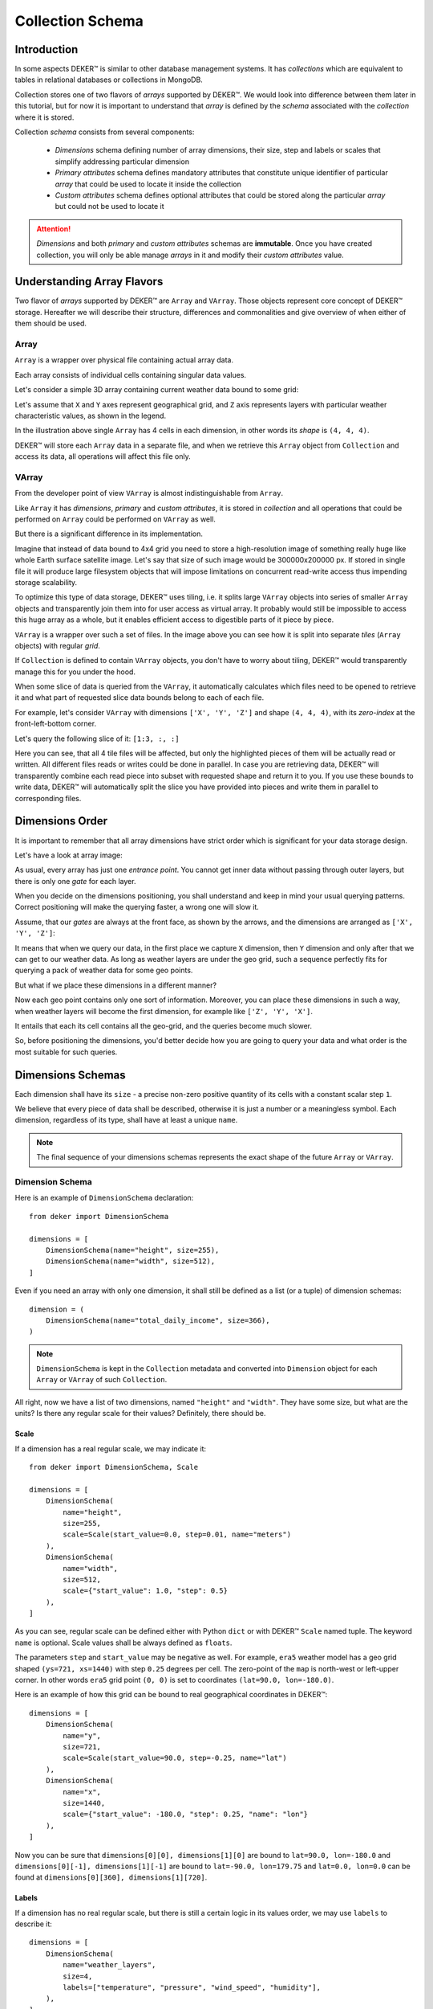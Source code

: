 *****************
Collection Schema
*****************


Introduction
============

In some aspects DEKER™ is similar to other database management systems. It has *collections* which
are equivalent to tables in relational databases or collections in MongoDB.

Collection stores one of two flavors of *arrays* supported by DEKER™. We would look into difference
between them later in this tutorial, but for now it is important to understand that *array* is
defined by the *schema* associated with the *collection* where it is stored.

Collection *schema* consists from several components:

    * *Dimensions* schema defining number of array dimensions, their size, step and labels or
      scales that simplify addressing particular dimension
    * *Primary attributes* schema defines mandatory attributes that constitute unique identifier
      of particular *array* that could be used to locate it inside the collection
    * *Custom attributes* schema defines optional attributes that could be stored along the
      particular *array* but could not be used to locate it

.. attention::
   *Dimensions* and both *primary* and *custom attributes* schemas are **immutable**. Once you
   have created collection, you will only be able manage *arrays* in it and modify their *custom
   attributes* value.


Understanding Array Flavors
===========================

Two flavor of *arrays* supported by DEKER™ are ``Array`` and ``VArray``. Those objects represent
core concept of DEKER™ storage. Hereafter we will describe their structure, differences and
commonalities and give overview of when either of them should be used.


Array
-----

``Array`` is a wrapper over physical file containing actual array data.

.. |cell| image:: images/cell.png
   :scale: 5%

Each array consists of individual cells |cell| containing singular data values.

Let's consider a simple 3D array containing current weather data bound to some grid:

.. image:: images/array_0_axes.png
   :scale: 30%

.. image:: images/legend.png
   :scale: 28%
   :align: right

Let's assume that ``X`` and ``Y`` axes represent geographical grid, and ``Z`` axis represents
layers with particular weather characteristic values, as shown in the legend.

In the illustration above single ``Array`` has 4 cells in each dimension, in other words its
*shape* is ``(4, 4, 4)``.

DEKER™ will store each ``Array`` data in a separate file, and when we retrieve this ``Array``
object from ``Collection`` and access its data, all operations will affect this file only.


VArray
------

From the developer point of view ``VArray`` is almost indistinguishable from ``Array``.

Like ``Array`` it has *dimensions*, *primary* and *custom attributes*, it is stored in *collection*
and all operations that could be performed on ``Array`` could be performed on ``VArray`` as well.

But there is a significant difference in its implementation.

Imagine that instead of data bound to 4x4 grid you need to store a high-resolution image of
something really huge like whole Earth surface satellite image. Let's say that size of such image
would be 300000x200000 px. If stored in single file it will produce large filesystem objects
that will impose limitations on concurrent read-write access thus impending storage scalability.

To optimize this type of data storage, DEKER™ uses tiling, i.e. it splits large ``VArray`` objects
into series of smaller ``Array`` objects and transparently join them into for user access as
virtual array. It probably would still be impossible to access this huge array as a whole, but it
enables efficient access to digestible parts of it piece by piece.

.. image:: images/vgrid.png
   :scale: 35%

``VArray`` is a wrapper over such a set of files. In the image above you can see how it is split
into separate *tiles* (``Array`` objects) with regular *grid*.

If ``Collection`` is defined to contain ``VArray`` objects, you don't have to worry about tiling,
DEKER™ would transparently manage this for you under the hood.

When some slice of data is queried from the ``VArray``, it automatically calculates which files
need to be opened to retrieve it and what part of requested slice data bounds belong to each of
each file.

For example, let's consider ``VArray`` with dimensions ``['X', 'Y', 'Z']`` and shape ``(4, 4, 4)``,
with its *zero-index* at the front-left-bottom corner.

.. image:: images/varray.png
   :scale: 30%

Let's query the following slice of it: ``[1:3, :, :]``

.. image:: images/varray_request.png
   :scale: 30%

Here you can see, that all 4 tile files will be affected, but only the highlighted pieces of them
will be actually read or written. All different files reads or writes could be done in parallel.
In case you are retrieving data, DEKER™ will transparently combine each read piece into subset with
requested shape and return it to you. If you use these bounds to write data, DEKER™ will
automatically split the slice you have provided into pieces and write them in parallel to
corresponding files.


Dimensions Order
================

It is important to remember that all array dimensions have strict order which is significant for
your data storage design.

Let's have a look at array image:

.. image:: images/array_0_axes.png
   :scale: 30%

.. image:: images/legend.png
   :scale: 28%
   :align: right

As usual, every array has just one *entrance point*. You cannot get inner data without passing
through outer layers, but there is only one *gate* for each layer.

When you decide on the dimensions positioning, you shall understand and keep in mind your usual
querying patterns. Correct positioning will make the querying faster, a wrong one will slow it.

Assume, that our *gates* are always at the front face, as shown by the arrows, and the dimensions
are arranged as ``['X', 'Y', 'Z']``:

.. image:: images/array_0_arrows.png
   :scale: 30%

.. image:: images/legend.png
   :scale: 28%
   :align: right

It means that when we query our data, in the first place we capture ``X`` dimension, then ``Y``
dimension and only after that we can get to our weather data. As long as weather layers are under
the geo grid, such a sequence perfectly fits for querying a pack of weather data for some
geo points.

But what if we place these dimensions in a different manner?

.. image:: images/array_1_arrows.png
   :scale: 30%

.. image:: images/array_2_arrows.png
   :scale: 30%
   :align: right

Now each geo point contains only one sort of information. Moreover, you can place these dimensions
in such a way, when weather layers will become the first dimension, for example like
``['Z', 'Y', 'X']``.

It entails that each its cell contains all the geo-grid, and the queries become much slower.

So, before positioning the dimensions, you'd better decide how you are going to query your data and
what order is the most suitable for such queries.


Dimensions Schemas
==================

Each dimension shall have its ``size`` - a precise non-zero positive quantity of its cells with a
constant scalar step ``1``.

We believe that every piece of data shall be described, otherwise it is just a number or a
meaningless symbol. Each dimension, regardless of its type, shall have at least a unique ``name``.

.. note::
   The final sequence of your dimensions schemas represents the exact shape of the future
   ``Array`` or ``VArray``.


Dimension Schema
----------------

Here is an example of ``DimensionSchema`` declaration::

    from deker import DimensionSchema

    dimensions = [
        DimensionSchema(name="height", size=255),
        DimensionSchema(name="width", size=512),
    ]

Even if you need an array with only one dimension, it shall still be defined as a list (or a tuple)
of dimension schemas::

    dimension = (
        DimensionSchema(name="total_daily_income", size=366),
    )

.. note::
   ``DimensionSchema`` is kept in the ``Collection`` metadata and converted into ``Dimension``
   object for each ``Array`` or ``VArray`` of such ``Collection``.

All right, now we have a list of two dimensions, named ``"height"`` and ``"width"``. They have some
size, but what are the units? Is there any regular scale for their values? Definitely, there should
be.


Scale
~~~~~

If a dimension has a real regular scale, we may indicate it::

    from deker import DimensionSchema, Scale

    dimensions = [
        DimensionSchema(
            name="height",
            size=255,
            scale=Scale(start_value=0.0, step=0.01, name="meters")
        ),
        DimensionSchema(
            name="width",
            size=512,
            scale={"start_value": 1.0, "step": 0.5}
        ),
    ]

As you can see, regular scale can be defined either with Python ``dict`` or with DEKER™ ``Scale``
named tuple. The keyword ``name`` is optional. Scale values shall be always defined as ``floats``.

The parameters ``step`` and ``start_value`` may be negative as well. For example, ``era5`` weather
model has a geo grid shaped ``(ys=721, xs=1440)`` with step ``0.25`` degrees per cell. The
zero-point of the ``map`` is north-west or left-upper corner. In other words ``era5`` grid point
``(0, 0)`` is set to coordinates ``(lat=90.0, lon=-180.0)``.

Here is an example of how this grid can be bound to real geographical coordinates in DEKER™::

    dimensions = [
        DimensionSchema(
            name="y",
            size=721,
            scale=Scale(start_value=90.0, step=-0.25, name="lat")
        ),
        DimensionSchema(
            name="x",
            size=1440,
            scale={"start_value": -180.0, "step": 0.25, "name": "lon"}
        ),
    ]

Now you can be sure that ``dimensions[0][0], dimensions[1][0]`` are bound to
``lat=90.0, lon=-180.0`` and ``dimensions[0][-1], dimensions[1][-1]`` are bound to
``lat=-90.0, lon=179.75`` and ``lat=0.0, lon=0.0`` can be found at
``dimensions[0][360], dimensions[1][720]``.


Labels
~~~~~~

If a dimension has no real regular scale, but there is still a certain logic in its values order,
we may use ``labels`` to describe it::

    dimensions = [
        DimensionSchema(
            name="weather_layers",
            size=4,
            labels=["temperature", "pressure", "wind_speed", "humidity"],
        ),
    ]

You can provide not only a list of ``strings``, but a list (or a tuple) of ``floats`` as well.

Both ``labels`` and ``scale`` provide a mapping of some reasonable information onto your data
cells. If ``labels`` is always a full sequence kept in metadata and in memory, ``scale`` is
calculated dynamically.

As for the example with ``labels``, we can definitely state that calling index ``[0]`` will provide
temperature data, and index ``[2]`` will give us wind speed and nothing else. The same works for
scaled dimensions. For example, height index ``[1]`` will keep data relative to height
``0.01 meters`` and index ``[-1]`` - to height ``2.54 meters``.

If you set some ``scale`` or ``labels`` for your dimensions, it will allow you to slice these
dimensions not only with ``integer``, but also with ``float`` and ``string`` (we will dive into it
in the section about fancy slicing).


Time Dimension Schema
---------------------

If you need to describe some time series you shall use ``TimeDimensionSchema``.

.. note::
   ``TimeDimensionSchema`` is kept in the ``Collection`` metadata and converted into
   ``TimeDimension`` object for each ``Array`` or ``VArray`` of such ``Collection``.

``TimeDimensionSchema`` is an object, which is completely described by default, so it needs no
additional description. Thus, it allows you to slice ``TimeDimension`` with ``datetime`` objects
or ``float`` timestamps or even ``string`` (ISO 8601 formatted).

Like ``DimensionSchema`` it has ``name`` and ``size``, but also it has its special arguments.


Start Value
~~~~~~~~~~~

Consider the following ``TimeDimensionSchema``::

    from datetime import datetime, timedelta, timezone
    from deker import TimeDimensionSchema

    dimensions = [
        TimeDimensionSchema(
            name="dt",
            size=8760,
            start_value=datetime(2023, 1, 1, tzinfo=timezone.utc),
            step=timedelta(hours=1)
        ),
    ]

It covers all the hours in the year 2023 starting from 2023-01-01 00:00 to 2023-12-31 23:00
(inclusively).

Direct setting of the ``start_value`` parameter will make this date and time a **common
start point** for all the ``Array`` or ``VArray``. Sometimes it makes sense, but usually we want
to distinguish our data by individual time. In this case, it should be defined as follows::

    dimensions = [
        TimeDimensionSchema(
            name="dt",
            size=8760,
            start_value="$some_attribute_name",
            step=timedelta(hours=1)
        ),
    ]

A bit later you will get acquainted with ``AttributesSchema``, but for now it is important to note,
that providing ``start_value`` schema parameter with an **attribute name** starting with ``$`` will
let you set an individual start point for each new ``Array`` or ``VArray`` at its creation.

.. attention::
   For ``start_value`` you can pass a datetime value with any timezone (e.g. your local timezone),
   but you should remember that DEKER™ converts and stores it in the UTC timezone.

   Before querying some data from ``TimeDimension``, you should convert your local time to UTC to
   be sure that you get a pack of correct data. You can do it with ``get_utc()`` function from
   ``deker_tools.time`` module.


Step
~~~~

Unlike ordinary dimensions ``TimeDimensionSchema`` shall be provided with ``step`` value, which
shall be described as a ``datetime.timedelta`` object. You may certainly set any scale for it,
starting with microseconds, ending with weeks, it will become a mapping for the dimension scalar
indexes onto a certain datetime, which will let you slice it in a fancy way.

.. note::

   **Why are integers inapplicable to timestamps and to scale and labels values?**

   Integers are reserved for native Python indexing.

   If your **timestamp** is an integer - convert it to float.
   If your **scale** ``start_value`` and ``step`` are integers - define them as corresponding floats.
   If your **labels** are integers for some reason - convert them to strings or floats.


Attributes Schema
=================

All databases provide some additional obligatory and/or optional information concerning data. For
example, in SQL there are primary keys which indicate that data cannot be inserted without passing
them.

For this purpose DEKER™ provides **primary** and **custom attributes** which shall be defined as a
list (or a tuple) of ``AttributeSchema``::

    from deker import AttributeSchema

    attributes = [
        AttributeSchema(
            name="some_primary_attribute",
            dtype=int,
            primary=True
        ),
        AttributeSchema(
            name="some_custom_attribute",
            dtype=str,
            primary=False
        ),
    ]

Here we defined a pack of attributes, which will be applied to each ``Array`` or ``VArray`` in our
``Collection``. Both of them have a ``name`` and a ``dtype`` of the values you are going to pass
later.

Regardless their ``primary`` flag value, their names **must be unique**. Valid ``dtypes`` are the
following:

    * ``int``
    * ``float``
    * ``complex``
    * ``str``
    * ``tuple``
    * ``datetime.datetime``

The last point is that one of the attributes is ``primary`` and another is ``custom``. What does it
mean?


Primary Attributes
------------------

.. note::
   Attribute for ``TimeDimension`` ``start_value`` indication shall be dtyped ``datetime.datetime``
   and may be **primary**.

.. attention::
   It is highly recommended to define at least one **primary** attribute in every schema.

Primary attributes are a strictly ordered sequence. They are used for ``Array`` or ``VArray``
filtering. When DEKER™ is building its file system, it creates symlinks for main data files using
primary attributes in the symlink path. If you need to get a certain ``Array`` or ``VArray`` from a
``Collection``, you have two options how to do it:

    * pass its ``id``,
    * or indicate **all** its primary attributes' values.

.. attention::
   Values for all the primary attributes **must be passed** at every ``Array`` or ``VArray``
   creation.


Custom Attributes
-----------------

.. note::
   Attribute for ``TimeDimension`` ``start_value`` indication shall be dtyped ``datetime.datetime``
   and may be **custom** as well.

No filtering by custom attributes is available at the moment. They just provide some optional
information about your data. You can put there anything, that is not very necessary, but may be
helpful for the data managing.

Custom attributes are the only mutable objects of the schema. It does not mean that you can change
the schema, add new attributes or remove old ones. It means that you can change their values (with
respect to the specified ``dtype``) if needed. You can also set their values to ``None``, except
the attributes dtyped ``datetime.datetime``.

.. attention::
   Values for custom attributes **are optional for passing** at every ``Array`` or ``VArray``
   creation.

   If nothing is passed for some or all of them, they are set to ``None``.

   This rule concerns all the custom attributes **except custom attributes dtyped**
   ``datetime.datetime``. Values for custom attributes dtyped ``datetime.datetime`` **must be
   passed** at every ``Array``  or ``VArray`` creation and **cannot be set to** ``None``.

.. note::
   Defining ``AttributeSchemas`` is optional: you **may not set** any primary or custom attribute
   (**except** attribute for ``TimeDimension.start_value`` indication).


Array and VArray Schemas
========================

Since you are now well informed about the dimensions and attributes, we are ready to move to the
arrays' schemas. Both ``ArraySchema`` and ``VArraySchema`` must be provided with a list of
dimensions schemas and ``dtype``. You may optionally pass a list of attributes schemas and
``fill_value`` to both of them.


Data Type
---------

DEKER™ has a strong data typing. All the values of all the ``Array``  or ``VArray`` objects in one
``Collection`` shall be of the same data type. DEKER™ accepts numeric data of the following Python
and NumPy data types:

   .. list-table:: Integers
      :align: center
      :widths: 10 6 6 50
      :header-rows: 1

      * - Type
        - Bits
        - Bytes
        - Range
      * - Python ``int``
        - 64
        - 8
        - -9223372036854775808 ... 9223372036854775807
      * - ``numpy.int8`` |br| ``numpy.byte``
        - 8
        - 1
        - -128 ... 127
      * - ``numpy.int16`` |br| ``numpy.short``
        - 16
        - 2
        - -32768 ... 32767
      * - ``numpy.int32`` |br| ``numpy.intc``
        - 32
        - 4
        - -2147483648 ... 2147483647
      * - ``numpy.int64`` |br| ``numpy.longlong`` |br| ``numpy.intp`` |br| ``numpy.int_``
        - 64
        - 8
        - -9223372036854775808 ... 9223372036854775807


   .. list-table:: Unsigned Integers
      :align: center
      :widths: 10 6 6 50
      :header-rows: 1

      * - Type
        - Bits
        - Bytes
        - Range
      * - ``numpy.uint8`` |br| ``numpy.ubyte``
        - 8
        - 1
        - 0 ... 255
      * - ``numpy.uint16`` |br| ``numpy.ushort``
        - 16
        - 2
        - 0 ... 65535
      * - ``numpy.uint32`` |br| ``numpy.uintc``
        - 32
        - 4
        - 0 ... 4294967295
      * - ``numpy.uint`` |br| ``numpy.uint64`` |br| ``numpy.uintp`` |br| ``numpy.ulonglong``
        - 64
        - 8
        - 0 ... 18446744073709551615

   .. list-table:: Floating points
      :align: center
      :widths: 10 6 6 50
      :header-rows: 1

      * - Type
        - Bits
        - Bytes
        - Range
      * - Python ``float``
        - 64
        - 8
        - -1.7976931348623157*10^308 ... |br| 1.7976931348623157*10^308
      * - ``numpy.float16`` |br| ``numpy.cfloat`` |br| ``numpy.cdouble``
        - 16
        - 2
        - -65500.0 ... 65500.0
      * - ``numpy.float32`` |br| ``numpy.clongfloat``
        - 32
        - 4
        - -3.4028235*10^38 ... 3.4028235*10^38
      * - ``numpy.float64`` |br| ``numpy.double``
        - 64
        - 8
        - -1.7976931348623157*10^308 ... |br| 1.7976931348623157*10^308
      * - ``numpy.float128`` |br| ``numpy.longfloat`` |br| ``numpy.longdouble``
        - 128
        - 16
        - -1.189731495357231765*10^4932 ... |br| 1.189731495357231765*10^4932



   .. list-table:: Complex
      :align: center
      :widths: 10 6 6 25
      :header-rows: 1

      * - Type
        - Bits
        - Bytes
        - Range
      * - Python ``complex``
        - 128
        - 16
        - -1.189731495357231765*10^4932-1.189731495357231765*10^4932j ... |br|
          1.189731495357231765*10^4932+1.189731495357231765*10^4932j
      * - ``numpy.complex64`` |br| ``numpy.singlecomplex``
        - 64
        - 8
        - -1.7976931348623157*10^308-1.7976931348623157*10^308j ... |br|
          1.7976931348623157*10^308+1.7976931348623157*10^308j
      * - ``numpy.complex128`` |br| ``numpy.complex_``
        - 128
        - 16
        - -1.189731495357231765*10^4932-1.189731495357231765*10^4932j ... |br|
          1.189731495357231765*10^4932+1.189731495357231765*10^4932j
      * - ``numpy.complex256`` |br| ``numpy.longcomplex``
        - 256
        - 32
        - `even more`


Python ``int``, ``float`` and ``complex`` are correspondingly converted to ``numpy.int64``,
``numpy.float64`` and ``numpy.complex128``.

.. |br| raw:: html

       <br />

**What influence is caused by a chosen data type?**

Insofar as any data type has its own size it influences the memory: virtual and physical.
Thus, we can predict how much memory and space we will need for an array with this or that
`shape` and `dtype`. Let's say, we have an array with shape `(10, 10, 10)`::

   np.int32 = 32 bits / 8 bits = 4 bytes
   shape (10, 10, 10) * 4 b = 10 * 10 * 10 * 4 = 4000 b / 1024 b = 3.9 Kb

   np.float64 = 64 bits / 8 bits = 8 bytes
   shape (10, 10, 10) * 8 b = 10 * 10 * 10 * 8 = 8000 b / 1024 b = 7.8 Kb

   np.complex128  = 128 bits / 8 bits = 16 bytes
   shape (10, 10, 10) * 16 b = 10 * 10 * 10 * 16 = 16000 b / 1024 b = 15.6 Kb



Also, it influences minimal and maximal values of your data. |br| For example,
the range of ``numpy.int8`` is insufficient for displaying Kelvin zero
in Celsius integer degrees, as the limit is -128 and 0°K ~= -273.15°C.




And it influences the ``fill value``.

Fill Value
----------

Sometimes it happens that we have no values for some cells or we want to clear our data out in full
or in some parts. Unfortunately, NumPy does not allow you to set python ``None`` to such cells.
That's why we need something that will fill them in.

Rules are the following:

1. ``fill_value`` **shall not be significant** for your data.
2. ``fill_value`` **is optional** - you may not provide it. In this case DEKER™ will choose it
   automatically basing on the provided ``dtype``. For ``integer`` and ``unsigned integer`` data
   types it will be the lowest value for the correspondent data type bit capacity. For example,
   it will be ``-128`` for ``numpy.int8``. For ``float`` and ``complex`` data types it will be
   ``numpy.nan`` as this type is also ``floating``.
3. If you would like to set it manually, ``fill_value`` shall be of the same data type, that was
   passed to the ``dtype`` parameter. If all the values of the correspondent ``dtype`` are
   significant for you, you shall choose a data type of a greater bit capacity. For example, if all
   the values in the range ``[-128; 128]`` are valid for your dataset, you'd better choose
   ``numpy.int16`` instead of ``numpy.int8`` and set ``-129`` as ``fill_value`` or let DEKER™ to
   set it automatically. The other workaround is to choose any floating data type, e.g.
   ``numpy.float16``, and have ``numpy.nan`` as a ``fill_value``.

Now, let's create once again some simple dimensions and attributes for both types of schemas::

    from deker import DimensionSchema, AttributeSchema

    dimensions = [
        DimensionSchema(name="y", size=100),
        DimensionSchema(name="x", size=200),
    ]

    attributes = [
        AttributeSchema(name="attr", dtype=str, primary=False)
    ]


Array Schema
------------

Let's define schema for ``Collection`` of ``Array``::

    from deker import ArraySchema

    array_schema = ArraySchema(
        dimensions=dimensions,
        attributes=attributes,
        dtype=float,  # will be converted and saved as numpy.float64
        # fill_value is not passed - will be numpy.nan
    )


VArray Schema
--------------

And schema of ``Collection`` of ``VArray``::

    from deker import VArraySchema

    varray_schema = VArraySchema(
        dimensions=dimensions,
        dtype=np.int64,
        fill_value=-99999,
        vgrid=(50, 20),
        attributes=None  # attributes are optional
    )


VArray Grid
~~~~~~~~~~~

.. note:: ``arrays_shape`` parameter added in v1.1.0

Perhaps it is one of the most obscure issues. ``VArray`` shall be split into files, but it cannot
decide itself how it shall be done. It's up to you, how you are going to split your data.
There are two ways: ``vgrid`` and ``arrays_shape`` parameters. You can choose any of them,
but not both. Any of these parameters shall be defined as a tuple of integers which quantity
shall be exactly similar to the quantity of the dimensions and its values shall divide ``VArray``
shape without remainders.

Our schema has two dimensions with sizes ``100`` and ``200`` correspondingly, what tells us
that the ``VArray`` shape will be ``(100, 200)``. We shall split it either by ``vgrid`` or
with ``arrays_shape``.

``vgrid``
+++++++++

Let's set ``vgrid`` as ``(50, 20)``.

.. code-block:: python

   from deker import VArraySchema

   varray_schema = VArraySchema(
       dimensions=dimensions,
       dtype=np.int64,
       fill_value=-99999,
       vgrid=(50, 20)
       # attributes are not passed as they are optional
   )

What shall happen? No magic, just a simple math::

    (100, 200) / (50, 20) = (2.0, 10.0)

``(2, 10)`` - that will be the shape of all the ``Array``, produced by the ``VArray``, or the
``arrays_shape``.

If we do not want to divide any dimension into pieces and want to keep it in full size in all the
``Array``, we shall pass ``1`` in ``vgrid`` for that dimension::

    (100, 200) / (1, 20) = (100.0, 10.0)

Thus, the first dimension will retain its initial size for all the arrays, and their shape will be
``(100, 10)``.

If the ``vgrid`` setting is correct, it will be saved to the collection metadata and applied every
time to all new ``VArrays``.

``arrays_shape``
+++++++++++++++++
`(added in v1.1.0)`

Sometimes it is easier to decide on the shape of the final ``Arrays`` than on a ``vgrid``.
In this case you can use ``arrays_shape`` parameter.

.. code-block:: python

   from deker import VArraySchema

   varray_schema = VArraySchema(
       dimensions=dimensions,
       dtype=np.int64,
       fill_value=-99999,
       arrays_shape=(2, 10)
       # attributes are not passed as they are optional
   )

By providing this parameter you manually set the shape of each inner ``Array`` to the
passed value and produce the ``vgrid`` of your ``VArrays``.

The ``VArray's`` shape will be divided by this setting::

    (100, 200) / (2, 10) = (50.0, 20.0)

``(50, 20)`` - that will be the ``vgrid`` of the ``VArray``.

If you use ``arrays_shape`` for defining a ``VArraySchema``, not the passed setting, but the
calculated ``vgrid`` will be saved to the collection metadata. On each collection
invocation ``arrays_shape`` is calculated from the ``vgrid`` value restored from the metadata.

OK! Now we are finally ready to create our first database and we need ``Client``.

Creating Collection
===================

``Client`` is responsible for creating connections and its internal context.

As far as DEKER™ is a file-based database, you need to provide some path to the storage, where your
collections will be kept.


URI
---

There is a universal way to provide paths and connection options: an URI.

The scheme of URI string for embedded DEKER™ databases, stored on your local drive, is ``file://``.
It shall be followed by a path to the directory where the storage will be located. If this
directory (or even full path to it) does not exist, DEKER™ will create it at ``Client``
initialization.

.. note::
   Relative paths are also applicable, but it is recommended to use absolute paths.

   *Explicit is better than implicit.* *Zen of Python:2*

In this documentation we will use a reference to a temporary directory ``/tmp/deker``::

   uri = "file:///tmp/deker"


Client
------

Now open the ``Client`` for interacting with DEKER™::

   from deker import Client

   client = Client(uri)

You can use it as a context manager as well::

   with Client(uri) as client:
       # some client calls here

``Client`` opens its connections and inner context at its instantiation. If you use context
manager, it will close them automatically on exit. Otherwise the connections and context will
remain opened until you call ``client.close()`` directly.

If for some reason you need to open and close ``Client`` in different parts of your code, you may
define it only once and reuse it by calling a context manager::

   client = Client(uri)
   # call client here
   client.close()

   with client:
       # do more client calls here

   with client:
       # and call it here as well


Putting Everything Together
---------------------------

Great! Now let's assemble everything from the above scope and create an ``Array`` collection of
some world-wide weather data::

    from datetime import datetime, timedelta

    from deker import (
        TimeDimensionSchema,
        DimensionSchema,
        Scale,
        AttributeSchema,
        ArraySchema,
        Client,
        Collection
    )

    dimensions = [
        TimeDimensionSchema(
            name="day_hours",
            size=24,
            start_value="$dt",
            step=timedelta(hours=1)
        ),
        DimensionSchema(
            name="y",
            size=181,
            scale=Scale(start_value=90.0, step=-1.0, name="lat")
        ),
        DimensionSchema(
            name="x",
            size=360,
            scale=Scale(start_value=-180.0, step=1.0, name="lon")
        ),
        DimensionSchema(
            name="weather",
            size=4,
            labels=["temperature", "humidity", "pressure", "wind_speed"]
        ),
    ]

    attributes = [
        AttributeSchema(name="dt", dtype=datetime, primary=True),
        AttributeSchema(name="tm", dtype=int, primary=False),
    ]

    array_schema = ArraySchema(
        dimensions=dimensions,
        attributes=attributes,
        dtype=float,  # will be converted and saved as numpy.float64
        # fill_value is not passed - will be numpy.nan
    )

    with Client(uri="file:///tmp/deker") as client:
        collection: Collection = client.create_collection("weather", array_schema)

    print(collection)

    # Will output:
    #
    # weather

**We did it!**

Now there is a new path ``/tmp/deker/collections/weather`` on your local drive where DEKER™ will
store the data relative to the ``Collection`` named ``weather``. Each ``Array`` will contain a pack
of daily 24-hours weather data for each entire latitude and longitude degree: ``temperature``,
``humidity``, ``pressure`` and ``wind_speed``.

